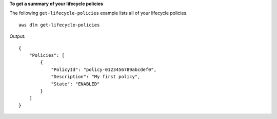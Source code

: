 **To get a summary of your lifecycle policies**

The following ``get-lifecycle-policies`` example lists all of your lifecycle policies. ::

    aws dlm get-lifecycle-policies

Output::

    {
        "Policies": [
            {
                "PolicyId": "policy-0123456789abcdef0",
                "Description": "My first policy",
                "State": "ENABLED"
            }
        ]
    }
